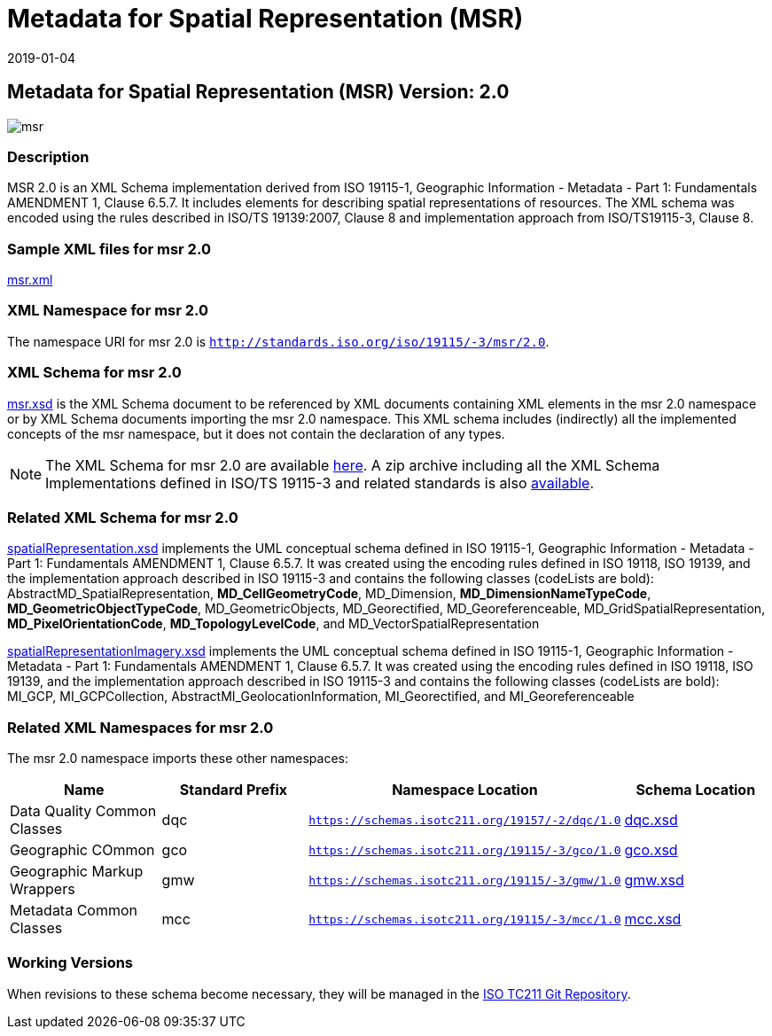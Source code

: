 ﻿= Metadata for Spatial Representation (MSR)
:edition: 2.0
:revdate: 2019-01-04

== Metadata for Spatial Representation (MSR) Version: 2.0

image::msr.png[]

=== Description

MSR 2.0 is an XML Schema implementation derived from ISO 19115-1, Geographic
Information - Metadata - Part 1: Fundamentals AMENDMENT 1, Clause 6.5.7. It includes
elements for describing spatial representations of resources. The XML schema was
encoded using the rules described in ISO/TS 19139:2007, Clause 8 and implementation
approach from ISO/TS19115-3, Clause 8.

=== Sample XML files for msr 2.0

link:msr.xml[msr.xml]

=== XML Namespace for msr 2.0

The namespace URI for msr 2.0 is `http://standards.iso.org/iso/19115/-3/msr/2.0`.

=== XML Schema for msr 2.0

link:msr.xsd[msr.xsd] is the XML Schema document to be referenced by XML documents
containing XML elements in the msr 2.0 namespace or by XML Schema documents importing
the msr 2.0 namespace. This XML schema includes (indirectly) all the implemented
concepts of the msr namespace, but it does not contain the declaration of any types.

NOTE: The XML Schema for msr 2.0 are available link:msr.zip[here]. A zip archive
including all the XML Schema Implementations defined in ISO/TS 19115-3 and related
standards is also
https://schemas.isotc211.org/19115/19115AllNamespaces.zip[available].

=== Related XML Schema for msr 2.0

link:spatialRepresentation.xsd[spatialRepresentation.xsd] implements the UML
conceptual schema defined in ISO 19115-1, Geographic Information - Metadata - Part 1:
Fundamentals AMENDMENT 1, Clause 6.5.7. It was created using the encoding rules
defined in ISO 19118, ISO 19139, and the implementation approach described in ISO
19115-3 and contains the following classes (codeLists are bold):
AbstractMD_SpatialRepresentation, *MD_CellGeometryCode*, MD_Dimension,
*MD_DimensionNameTypeCode*, *MD_GeometricObjectTypeCode*, MD_GeometricObjects,
MD_Georectified, MD_Georeferenceable, MD_GridSpatialRepresentation,
*MD_PixelOrientationCode*, *MD_TopologyLevelCode*, and MD_VectorSpatialRepresentation

link:spatialRepresentationImagery.xsd[spatialRepresentationImagery.xsd] implements
the UML conceptual schema defined in ISO 19115-1, Geographic Information - Metadata -
Part 1: Fundamentals AMENDMENT 1, Clause 6.5.7. It was created using the encoding
rules defined in ISO 19118, ISO 19139, and the implementation approach described in
ISO 19115-3 and contains the following classes (codeLists are bold): MI_GCP,
MI_GCPCollection, AbstractMI_GeolocationInformation, MI_Georectified, and
MI_Georeferenceable

=== Related XML Namespaces for msr 2.0

The msr 2.0 namespace imports these other namespaces:

[%unnumbered]
[options=header,cols=4]
|===
| Name | Standard Prefix | Namespace Location | Schema Location

| Data Quality Common Classes | dqc |
`https://schemas.isotc211.org/19157/-2/dqc/1.0` | https://schemas.isotc211.org/19157/-2/dqc/1.0/dqc.xsd[dqc.xsd]
| Geographic COmmon | gco |
`https://schemas.isotc211.org/19115/-3/gco/1.0` | https://schemas.isotc211.org/19115/-3/gco/1.0/gco.xsd[gco.xsd]
| Geographic Markup Wrappers | gmw |
`https://schemas.isotc211.org/19115/-3/gmw/1.0` | https://schemas.isotc211.org/19115/-3/gmw/1.0/gmw.xsd[gmw.xsd]
| Metadata Common Classes | mcc |
`https://schemas.isotc211.org/19115/-3/mcc/1.0` | https://schemas.isotc211.org/19115/-3/mcc/1.0/mcc.xsd[mcc.xsd]
|===

=== Working Versions

When revisions to these schema become necessary, they will be managed in the
https://github.com/ISO-TC211/XML[ISO TC211 Git Repository].
